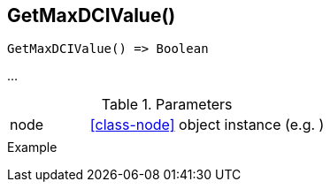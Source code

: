 [.nxsl-function]
[[func-getmaxdcivalue]]
== GetMaxDCIValue()

// TODO: add description

[source,c]
----
GetMaxDCIValue() => Boolean
----

…

.Parameters
[cols="1,3" grid="none", frame="none"]
|===
|node|<<class-node>> object instance (e.g. )
||
|===

.Return

.Example
[.source]
....
....
